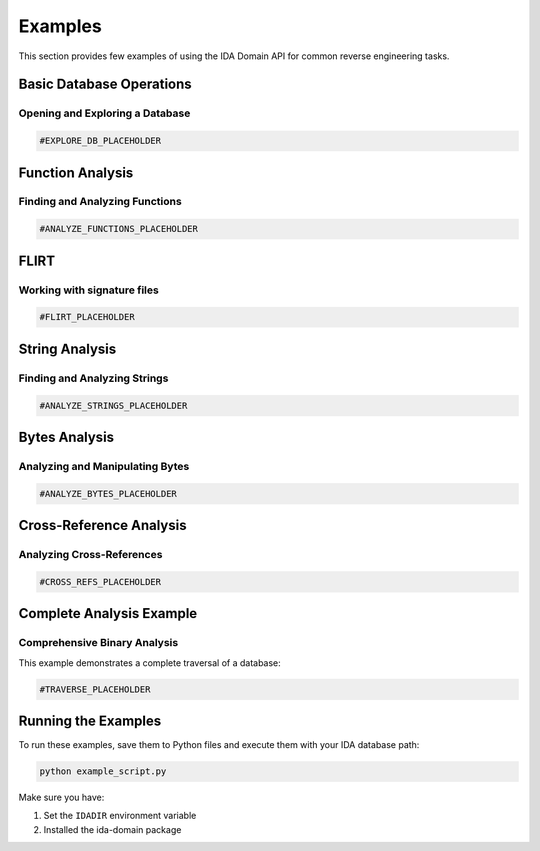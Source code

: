 Examples
========

This section provides few examples of using the IDA Domain API for common reverse engineering tasks.

Basic Database Operations
-------------------------

Opening and Exploring a Database
~~~~~~~~~~~~~~~~~~~~~~~~~~~~~~~~

.. code-block:: python

   #EXPLORE_DB_PLACEHOLDER

Function Analysis
-----------------

Finding and Analyzing Functions
~~~~~~~~~~~~~~~~~~~~~~~~~~~~~~~

.. code-block:: python

   #ANALYZE_FUNCTIONS_PLACEHOLDER

FLIRT
-----------------

Working with signature files
~~~~~~~~~~~~~~~~~~~~~~~~~~~~~~~

.. code-block:: python

   #FLIRT_PLACEHOLDER

String Analysis
---------------

Finding and Analyzing Strings
~~~~~~~~~~~~~~~~~~~~~~~~~~~~~

.. code-block:: python

   #ANALYZE_STRINGS_PLACEHOLDER

Bytes Analysis
---------------

Analyzing and Manipulating Bytes
~~~~~~~~~~~~~~~~~~~~~~~~~~~~~~~~

.. code-block:: python

   #ANALYZE_BYTES_PLACEHOLDER

Cross-Reference Analysis
------------------------

Analyzing Cross-References
~~~~~~~~~~~~~~~~~~~~~~~~~~

.. code-block:: python

   #CROSS_REFS_PLACEHOLDER

Complete Analysis Example
-------------------------

Comprehensive Binary Analysis
~~~~~~~~~~~~~~~~~~~~~~~~~~~~~

This example demonstrates a complete traversal of a database:

.. code-block:: python

   #TRAVERSE_PLACEHOLDER

Running the Examples
--------------------

To run these examples, save them to Python files and execute them with your IDA database path:

.. code-block:: bash

   python example_script.py

Make sure you have:

1. Set the ``IDADIR`` environment variable
2. Installed the ida-domain package
